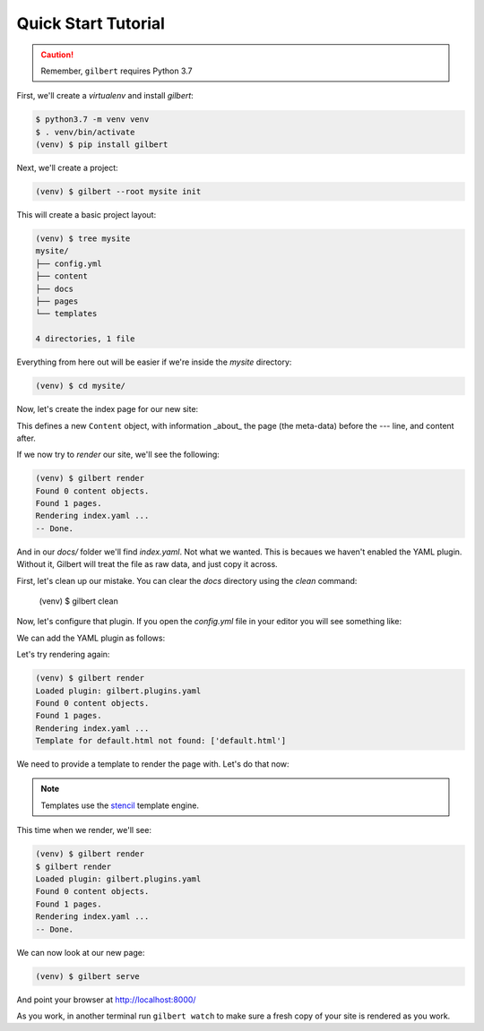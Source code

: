********************
Quick Start Tutorial
********************

.. caution:: Remember, ``gilbert`` requires Python 3.7

First, we'll create a `virtualenv` and install `gilbert`:

.. code-block:: sh

   $ python3.7 -m venv venv
   $ . venv/bin/activate
   (venv) $ pip install gilbert

Next, we'll create a project:

.. code-block:: sh

   (venv) $ gilbert --root mysite init

This will create a basic project layout:

.. code-block:: sh

   (venv) $ tree mysite
   mysite/
   ├── config.yml
   ├── content
   ├── docs
   ├── pages
   └── templates

   4 directories, 1 file

Everything from here out will be easier if we're inside the `mysite` directory:

.. code-block:: sh

   (venv) $ cd mysite/

Now, let's create the index page for our new site:

.. code-block:: yaml
  :caption: mysite/pages/index.yaml

   title: Welcome
   ---
   This is my page!

This defines a new ``Content`` object, with information _about_ the page (the
meta-data) before the `---` line, and content after.

If we now try to `render` our site, we'll see the following:

.. code-block:: sh

   (venv) $ gilbert render
   Found 0 content objects.
   Found 1 pages.
   Rendering index.yaml ...
   -- Done.

And in our `docs/` folder we'll find `index.yaml`. Not what we wanted. This is
becaues we haven't enabled the YAML plugin. Without it, Gilbert will treat the
file as raw data, and just copy it across.

First, let's clean up our mistake. You can clear the `docs` directory using
the `clean` command:

    (venv) $ gilbert clean

Now, let's configure that plugin. If you open the `config.yml` file in your
editor you will see something like:

.. code-block:: yaml
   :caption: mysite/config.yml

   global: {}
   plugins: []

We can add the YAML plugin as follows:

.. code-block:: yaml
   :caption: mysite/config.yml
   :emphasize-lines: 2,3

   global: {}
   plugins:
     - gilbert.plugins.yaml

Let's try rendering again:

.. code-block:: sh

   (venv) $ gilbert render
   Loaded plugin: gilbert.plugins.yaml
   Found 0 content objects.
   Found 1 pages.
   Rendering index.yaml ...
   Template for default.html not found: ['default.html']

We need to provide a template to render the page with. Let's do that now:

.. note:: Templates use the stencil_ template engine.

.. code-block:: html
  :caption: mysite/templates/default.html

   <!DOCTYPE html>
   <html>
     <head>
       <title> {{ this.title }} </title>
     </head>
     <body>
       {{ this.content }}
     </body>
   </html>

This time when we render, we'll see:

.. code-block:: sh

  (venv) $ gilbert render
  $ gilbert render
  Loaded plugin: gilbert.plugins.yaml
  Found 0 content objects.
  Found 1 pages.
  Rendering index.yaml ...
  -- Done.

We can now look at our new page:

.. code-block:: sh

   (venv) $ gilbert serve

And point your browser at http://localhost:8000/

As you work, in another terminal run ``gilbert watch`` to make sure a fresh copy
of your site is rendered as you work.

.. _stencil: https://stencil-templates.readthedocs.io/en/latest/
